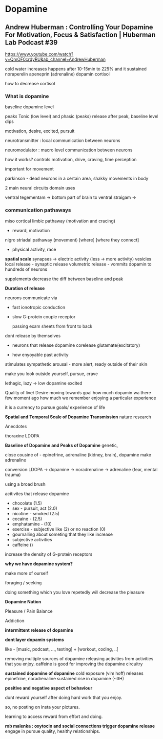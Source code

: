 
* Dopamine
** Andrew Huberman : Controlling Your Dopamine For Motivation, Focus & Satisfaction | Huberman Lab Podcast #39

https://www.youtube.com/watch?v=QmOF0crdyRU&ab_channel=AndrewHuberman

cold water increases happens after 10-15min to 225% and it sustained
noraperelin
apeneprin (adrenaline)
dopamin
cortisol

how to decrease cortisol

*** What is dopamine

baseline dopamine level

peaks Tonic (low level) and phasic (peaks) release
after peak, baseline level dips

motivation, desire, excited, pursuit


neurotransmitter : local communication between neurons

neuromodulator : macro level communication between neurons

how it works?
controls motivation, drive, craving, time perception

important for movement

parkinson - dead neurons in a certain area, shakky movements in body

2 main neural circuits domain uses

ventral tegementam -> bottom part of brain to ventral straigam ->

*** communication pathaways

miso cortical limbic pathaway (motivation and cracing)
- reward, motivation

nigro striadal pathaway (movement)
[where] [where they connect]
- physical activity, race

*spatial scale*
synapses -> electric activity (less -> more activity)
vesicles
local release - synaptic release
volumetric release - vommits dopamin to hundreds of neurons

supplements decrease the diff between baseline and peak


*Duration of release*


neurons communicate via
- fast ionotropic conduction
- slow G-protein couple receptor

    passing exam sheets from front to back

dont release by themselves
- neurons that release dopamine corelease glutamate(excitatory)

- how enyoyable past activity

stimulates sympathetic arousal - more alert, ready outside of their skin

make you look outside yourself, pursue, crave

lethagic, lazy -> low dopamine
excited

Quality of live/ Desire
moving towards goal
how much dopamin wa there few moment ago
how much we remember enjoying a particular experience

it is a currency to pursue goals/ experience of life

*Spatial and Temporal Scale of Dopamine Transmission*
nature research


Anecdotes

thoraxine
LDOPA

*Baseline of Dopamine and Peaks of Dopamine*
genetic,

close cousine of - epinefrine, adrenaline (kidney, brain), dopamine make adrenaline

conversion
LDOPA -> dopamine -> noradrenaline -> adrenaline
                      (fear, mental trauma)

using a broad brush

acitivites that release dopamine

- chocolate (1.5)
- sex - pursuit, act (2.0)
- nicotine - smoked (2.5)
- cocaine -  (2.5)
- emphatamine -  (10)
- exercise - subjective like (2) or no reaction (0)
- gournalling about someting that they like increase
- subjective activities
- caffeine ()

increase the density of G-protein receptors

*why we have dopamine system?*

make more of ourself

foraging / seeking

doing something which you love repetedly will decrease the pleasure

*Dopamine Nation*

Pleasure / Pain Balance


Addiction

*intermittent release of dopamine*

*dont layer dopamin systems*

like - [music, podcast, ..., texting] + [workout, coding, ..]

removing multiple sources of dopamine releasing activities from activities that you enjoy.
caffeine is good for improving the dopamine circuitry

*sustained dopamine of dopamine*
cold exposure (vim hoff)
releases epinefrine, noradrenaline
sustained rise in dopamine (~3H)

*positive and negative aspect of behaviour*

dont reward yourself after doing hard work that you enjoy.

so, no posting on insta your pictures.

learning to access reward from effort and doing.

*rob malenka : oxytocin and social connections trigger dopamine release*
engage in pursue quality, healthy relationships.
